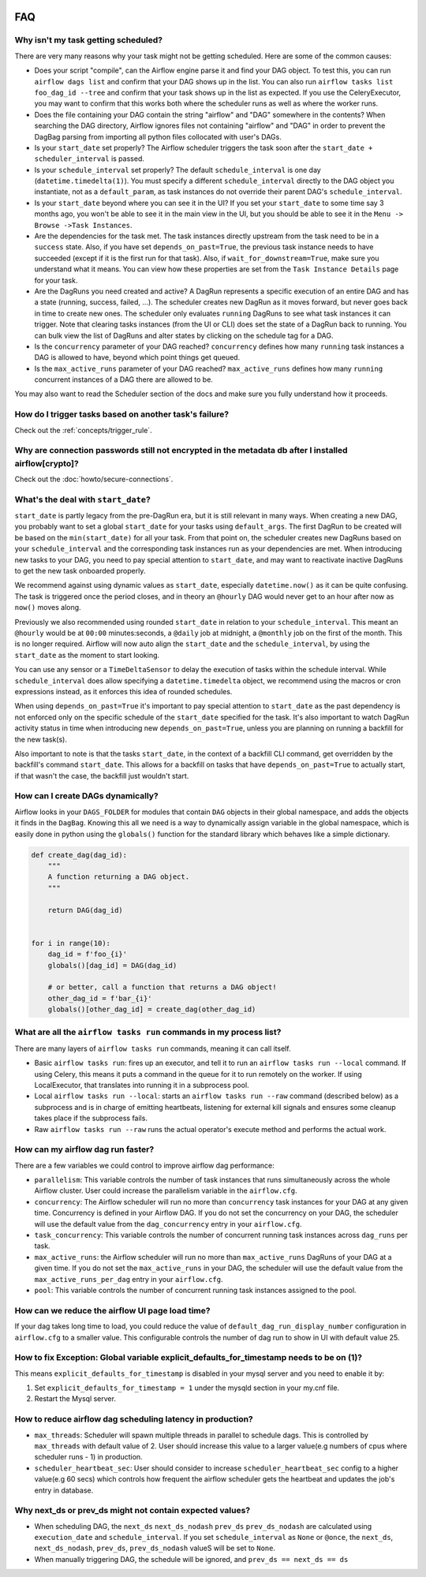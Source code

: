  .. Licensed to the Apache Software Foundation (ASF) under one
    or more contributor license agreements.  See the NOTICE file
    distributed with this work for additional information
    regarding copyright ownership.  The ASF licenses this file
    to you under the Apache License, Version 2.0 (the
    "License"); you may not use this file except in compliance
    with the License.  You may obtain a copy of the License at

 ..   http://www.apache.org/licenses/LICENSE-2.0

 .. Unless required by applicable law or agreed to in writing,
    software distributed under the License is distributed on an
    "AS IS" BASIS, WITHOUT WARRANTIES OR CONDITIONS OF ANY
    KIND, either express or implied.  See the License for the
    specific language governing permissions and limitations
    under the License.



FAQ
========

Why isn't my task getting scheduled?
------------------------------------

There are very many reasons why your task might not be getting scheduled.
Here are some of the common causes:

- Does your script "compile", can the Airflow engine parse it and find your
  DAG object. To test this, you can run ``airflow dags list`` and
  confirm that your DAG shows up in the list. You can also run
  ``airflow tasks list foo_dag_id --tree`` and confirm that your task
  shows up in the list as expected. If you use the CeleryExecutor, you
  may want to confirm that this works both where the scheduler runs as well
  as where the worker runs.

- Does the file containing your DAG contain the string "airflow" and "DAG" somewhere
  in the contents? When searching the DAG directory, Airflow ignores files not containing
  "airflow" and "DAG" in order to prevent the DagBag parsing from importing all python
  files collocated with user's DAGs.

- Is your ``start_date`` set properly? The Airflow scheduler triggers the
  task soon after the ``start_date + scheduler_interval`` is passed.

- Is your ``schedule_interval`` set properly? The default ``schedule_interval``
  is one day (``datetime.timedelta(1)``). You must specify a different ``schedule_interval``
  directly to the DAG object you instantiate, not as a ``default_param``, as task instances
  do not override their parent DAG's ``schedule_interval``.

- Is your ``start_date`` beyond where you can see it in the UI? If you
  set your ``start_date`` to some time say 3 months ago, you won't be able to see
  it in the main view in the UI, but you should be able to see it in the
  ``Menu -> Browse ->Task Instances``.

- Are the dependencies for the task met. The task instances directly
  upstream from the task need to be in a ``success`` state. Also,
  if you have set ``depends_on_past=True``, the previous task instance
  needs to have succeeded (except if it is the first run for that task).
  Also, if ``wait_for_downstream=True``, make sure you understand
  what it means.
  You can view how these properties are set from the ``Task Instance Details``
  page for your task.

- Are the DagRuns you need created and active? A DagRun represents a specific
  execution of an entire DAG and has a state (running, success, failed, ...).
  The scheduler creates new DagRun as it moves forward, but never goes back
  in time to create new ones. The scheduler only evaluates ``running`` DagRuns
  to see what task instances it can trigger. Note that clearing tasks
  instances (from the UI or CLI) does set the state of a DagRun back to
  running. You can bulk view the list of DagRuns and alter states by clicking
  on the schedule tag for a DAG.

- Is the ``concurrency`` parameter of your DAG reached? ``concurrency`` defines
  how many ``running`` task instances a DAG is allowed to have, beyond which
  point things get queued.

- Is the ``max_active_runs`` parameter of your DAG reached? ``max_active_runs`` defines
  how many ``running`` concurrent instances of a DAG there are allowed to be.

You may also want to read the Scheduler section of the docs and make
sure you fully understand how it proceeds.


How do I trigger tasks based on another task's failure?
-------------------------------------------------------

Check out the :ref:`concepts/trigger_rule`.

Why are connection passwords still not encrypted in the metadata db after I installed airflow[crypto]?
------------------------------------------------------------------------------------------------------

Check out the :doc:`howto/secure-connections`.

What's the deal with ``start_date``?
------------------------------------

``start_date`` is partly legacy from the pre-DagRun era, but it is still
relevant in many ways. When creating a new DAG, you probably want to set
a global ``start_date`` for your tasks using ``default_args``. The first
DagRun to be created will be based on the ``min(start_date)`` for all your
task. From that point on, the scheduler creates new DagRuns based on
your ``schedule_interval`` and the corresponding task instances run as your
dependencies are met. When introducing new tasks to your DAG, you need to
pay special attention to ``start_date``, and may want to reactivate
inactive DagRuns to get the new task onboarded properly.

We recommend against using dynamic values as ``start_date``, especially
``datetime.now()`` as it can be quite confusing. The task is triggered
once the period closes, and in theory an ``@hourly`` DAG would never get to
an hour after now as ``now()`` moves along.


Previously we also recommended using rounded ``start_date`` in relation to your
``schedule_interval``. This meant an ``@hourly`` would be at ``00:00``
minutes:seconds, a ``@daily`` job at midnight, a ``@monthly`` job on the
first of the month. This is no longer required. Airflow will now auto align
the ``start_date`` and the ``schedule_interval``, by using the ``start_date``
as the moment to start looking.

You can use any sensor or a ``TimeDeltaSensor`` to delay
the execution of tasks within the schedule interval.
While ``schedule_interval`` does allow specifying a ``datetime.timedelta``
object, we recommend using the macros or cron expressions instead, as
it enforces this idea of rounded schedules.

When using ``depends_on_past=True`` it's important to pay special attention
to ``start_date`` as the past dependency is not enforced only on the specific
schedule of the ``start_date`` specified for the task. It's also
important to watch DagRun activity status in time when introducing
new ``depends_on_past=True``, unless you are planning on running a backfill
for the new task(s).

Also important to note is that the tasks ``start_date``, in the context of a
backfill CLI command, get overridden by the backfill's command ``start_date``.
This allows for a backfill on tasks that have ``depends_on_past=True`` to
actually start, if that wasn't the case, the backfill just wouldn't start.

How can I create DAGs dynamically?
----------------------------------

Airflow looks in your ``DAGS_FOLDER`` for modules that contain ``DAG`` objects
in their global namespace, and adds the objects it finds in the
``DagBag``. Knowing this all we need is a way to dynamically assign
variable in the global namespace, which is easily done in python using the
``globals()`` function for the standard library which behaves like a
simple dictionary.

.. code:: python

    def create_dag(dag_id):
        """
        A function returning a DAG object.
        """

        return DAG(dag_id)


    for i in range(10):
        dag_id = f'foo_{i}'
        globals()[dag_id] = DAG(dag_id)

        # or better, call a function that returns a DAG object!
        other_dag_id = f'bar_{i}'
        globals()[other_dag_id] = create_dag(other_dag_id)

What are all the ``airflow tasks run`` commands in my process list?
-------------------------------------------------------------------

There are many layers of ``airflow tasks run`` commands, meaning it can call itself.

- Basic ``airflow tasks run``: fires up an executor, and tell it to run an
  ``airflow tasks run --local`` command. If using Celery, this means it puts a
  command in the queue for it to run remotely on the worker. If using
  LocalExecutor, that translates into running it in a subprocess pool.
- Local ``airflow tasks run --local``: starts an ``airflow tasks run --raw``
  command (described below) as a subprocess and is in charge of
  emitting heartbeats, listening for external kill signals
  and ensures some cleanup takes place if the subprocess fails.
- Raw ``airflow tasks run --raw`` runs the actual operator's execute method and
  performs the actual work.


How can my airflow dag run faster?
----------------------------------

There are a few variables we could control to improve airflow dag performance:

- ``parallelism``: This variable controls the number of task instances that runs simultaneously across the whole Airflow cluster. User could increase the parallelism variable in the ``airflow.cfg``.
- ``concurrency``: The Airflow scheduler will run no more than ``concurrency`` task instances for your DAG at any given time. Concurrency is defined in your Airflow DAG. If you do not set the concurrency on your DAG, the scheduler will use the default value from the ``dag_concurrency`` entry in your ``airflow.cfg``.
- ``task_concurrency``: This variable controls the number of concurrent running task instances across ``dag_runs`` per task.
- ``max_active_runs``: the Airflow scheduler will run no more than ``max_active_runs`` DagRuns of your DAG at a given time. If you do not set the ``max_active_runs`` in your DAG, the scheduler will use the default value from the ``max_active_runs_per_dag`` entry in your ``airflow.cfg``.
- ``pool``: This variable controls the number of concurrent running task instances assigned to the pool.

How can we reduce the airflow UI page load time?
------------------------------------------------

If your dag takes long time to load, you could reduce the value of ``default_dag_run_display_number`` configuration in ``airflow.cfg`` to a smaller value. This configurable controls the number of dag run to show in UI with default value 25.


How to fix Exception: Global variable explicit_defaults_for_timestamp needs to be on (1)?
-----------------------------------------------------------------------------------------

This means ``explicit_defaults_for_timestamp`` is disabled in your mysql server and you need to enable it by:

#. Set ``explicit_defaults_for_timestamp = 1`` under the mysqld section in your my.cnf file.
#. Restart the Mysql server.


How to reduce airflow dag scheduling latency in production?
-----------------------------------------------------------

- ``max_threads``: Scheduler will spawn multiple threads in parallel to schedule dags. This is controlled by ``max_threads`` with default value of 2. User should increase this value to a larger value(e.g numbers of cpus where scheduler runs - 1) in production.
- ``scheduler_heartbeat_sec``: User should consider to increase ``scheduler_heartbeat_sec`` config to a higher value(e.g 60 secs) which controls how frequent the airflow scheduler gets the heartbeat and updates the job's entry in database.

Why next_ds or prev_ds might not contain expected values?
---------------------------------------------------------

- When scheduling DAG, the ``next_ds`` ``next_ds_nodash`` ``prev_ds`` ``prev_ds_nodash`` are calculated using
  ``execution_date`` and ``schedule_interval``. If you set ``schedule_interval`` as ``None`` or ``@once``,
  the ``next_ds``, ``next_ds_nodash``, ``prev_ds``, ``prev_ds_nodash`` valueS will be set to ``None``.
- When manually triggering DAG, the schedule will be ignored, and ``prev_ds == next_ds == ds``
